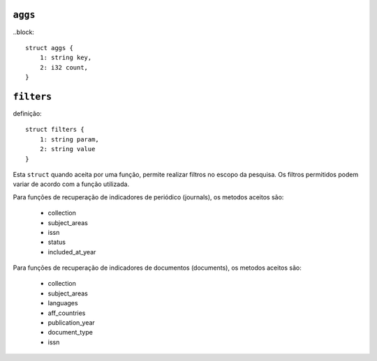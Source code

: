 .. _aggs:

``aggs``
========

..block::

    struct aggs {
        1: string key,
        2: i32 count,
    }

.. _filters:

``filters``
===========

definição::

    struct filters {
        1: string param,
        2: string value
    }


Esta ``struct`` quando aceita por uma função, permite realizar filtros no escopo
da pesquisa. Os filtros permitidos podem variar de acordo com a função
utilizada.

Para funções de recuperação de indicadores de periódico (journals), os metodos
aceitos são:

    * collection
    * subject_areas
    * issn
    * status
    * included_at_year

Para funções de recuperação de indicadores de documentos (documents), os metodos
aceitos são:

    * collection
    * subject_areas
    * languages
    * aff_countries
    * publication_year
    * document_type
    * issn
